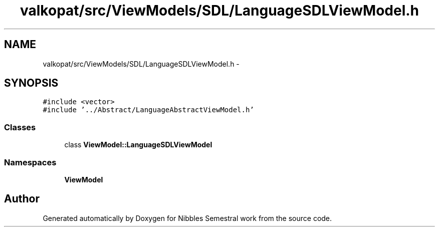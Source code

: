 .TH "valkopat/src/ViewModels/SDL/LanguageSDLViewModel.h" 3 "Mon Apr 11 2016" "Nibbles Semestral work" \" -*- nroff -*-
.ad l
.nh
.SH NAME
valkopat/src/ViewModels/SDL/LanguageSDLViewModel.h \- 
.SH SYNOPSIS
.br
.PP
\fC#include <vector>\fP
.br
\fC#include '\&.\&./Abstract/LanguageAbstractViewModel\&.h'\fP
.br

.SS "Classes"

.in +1c
.ti -1c
.RI "class \fBViewModel::LanguageSDLViewModel\fP"
.br
.in -1c
.SS "Namespaces"

.in +1c
.ti -1c
.RI " \fBViewModel\fP"
.br
.in -1c
.SH "Author"
.PP 
Generated automatically by Doxygen for Nibbles Semestral work from the source code\&.
